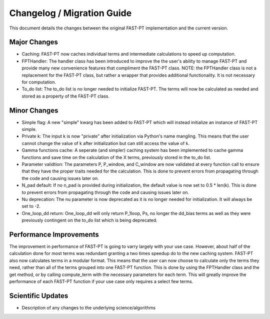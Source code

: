 .. _changelog:

Changelog / Migration Guide
===========================

This document details the changes between the original FAST-PT implementation and the current version.

Major Changes
-------------

* Caching: FAST-PT now caches individual terms and intermediate calculations to speed up computation. 
* FPTHandler: The handler class has been introduced to improve the the user's ability to manage FAST-PT and provide many new convenience features that compliment the FAST-PT class. NOTE: the FPTHandler class is not a replacement for the FAST-PT class, but rather a wrapper that provides additional functionality. It is not necessary for computation.
* To_do list: The to_do list is no longer needed to initialize FAST-PT. The terms will now be calculated as needed and stored as a property of the FAST-PT class.


Minor Changes
-------------

* Simple flag: A new "simple" kwarg has been added to FAST-PT which will instead initialize an instance of FAST-PT simple.
* Private k: The input k is now "private" after initialization via Python's name mangling. This means that the user cannot change the value of k after initialization but can still access the value of k.
* Gamma functions cache: A seperate (and simpler) caching system has been implemented to cache gamma functions and save time on the calculation of the X terms, previously stored in the to_do list.
* Parameter validtion: The parameters P, P_window, and C_window are now validated at every function call to ensure that they have the proper traits needed for the calculation. This is done to prevent errors from propagating through the code and causing issues later on.
* N_pad default: If no n_pad is provided during initialization, the default value is now set to 0.5 * len(k). This is done to prevent errors from propagating through the code and causing issues later on.
* Nu deprecation: The nu parameter is now deprecated as it is no longer needed for initialization. It will always be set to -2.
* One_loop_dd return: One_loop_dd will only return P_1loop, Ps, no longer the dd_bias terms as well as they were previously contingent on the to_do list which is being deprecated. 


Performance Improvements
------------------------

The improvement in performance of FAST-PT is going to varry largely with your use case. However, about half of the calculation done for most terms was redundant granting a two times speedup do to the new caching system.
FAST-PT also now calculates terms in a modular format. This means that the user can now choose to calculate only the terms they need, rather than all of the terms grouped into one FAST-PT function. 
This is done by using the FPTHandler class and the get method, or by calling compute_term with the necessary parameters for each term. 
This will greatly improve the performance of each FAST-PT function if your use case only requires a select few terms.

Scientific Updates
------------------

* Description of any changes to the underlying science/algorithms